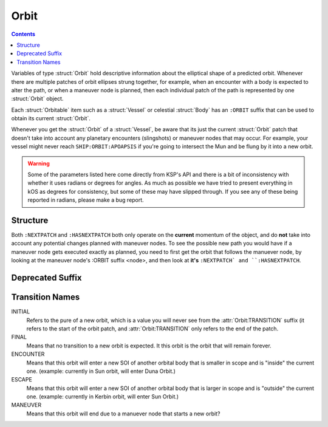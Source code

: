 .. _orbit:

Orbit
=====

.. contents:: Contents
    :local:
    :depth: 1

Variables of type :struct:`Orbit` hold descriptive information about the elliptical shape of a predicted orbit. Whenever there are multiple patches of orbit ellipses strung together, for example, when an encounter with a body is expected to alter the path, or when a maneuver node is planned, then each individual patch of the path is represented by one :struct:`Orbit` object.

Each :struct:`Orbitable` item such as a :struct:`Vessel` or celestial :struct:`Body` has an ``:ORBIT`` suffix that can be used to obtain its current :struct:`Orbit`.

Whenever you get the :struct:`Orbit` of a :struct:`Vessel`, be aware that its just the current :struct:`Orbit` patch that doesn't take into account any planetary encounters (slingshots) or maneuver nodes that may occur. For example, your vessel might never reach ``SHIP:ORBIT:APOAPSIS`` if you're going to intersect the Mun and be flung by it into a new orbit.

.. warning::

    Some of the parameters listed here come directly from KSP's API and there is a bit of inconsistency with whether it uses radians or degrees for angles. As much as possible we have tried to present everything in kOS as degrees for consistency, but some of these may have slipped through. If you see any of these being reported in radians, please make a bug report.

Structure
---------

.. structure:: Orbit

    .. list-table:: **Members**
        :header-rows: 1
        :widths: 2 1 4

        * - Suffix
          - Type (units)
          - Description

        * - :attr:`NAME`
          - string
          - name of this orbit
        * - :attr:`APOAPSIS`
          - scalar (m)
          - Maximum altitude
        * - :attr:`PERIAPSIS`
          - scalar (m)
          - Minimum altitude
        * - :attr:`BODY`
          - :struct:`Body`
          - Focal body of orbit
        * - :attr:`PERIOD`
          - scalar (s)
          - `orbital period`_
        * - :attr:`INCLINATION`
          - scalar (deg)
          - `orbital inclination`_
        * - :attr:`ECCENTRICITY`
          - scalar
          - `orbital eccentricity`_
        * - :attr:`SEMIMAJORAXIS`
          - scalar (m)
          - `semi-major axis`_
        * - :attr:`SEMIMINORAXIS`
          - scalar (m)
          - `semi-minor axis`_
        * - :attr:`LAN`
          - scalar (deg)
          - Same as :attr:`LONGITUDEOFASCENDINGNODE`
        * - :attr:`LONGITUDEOFASCENDINGNODE`
          - scalar (deg)
          - Longitude of the ascending node
        * - :attr:`ARGUMENTOFPERIAPSIS`
          - scalar
          - `argument of periapsis`_
        * - :attr:`TRUEANOMALY`
          - scalar
          - `true anomaly`_ in degrees (not radians)
        * - :attr:`MEANANOMALYATEPOCH`
          - scalar
          - `mean anomaly`_ in degrees (not radians)
        * - :attr:`TRANSITION`
          - string
          - :ref:`Transition from this orbit <transitions>`
        * - :attr:`POSITION`
          - :struct:`Vector`
          - The current position
        * - :attr:`VELOCITY`
          - :struct:`Vector`
          - The current velocity
        * - :attr:`NEXTPATCH`
          - :struct:`Orbit`
          - Next :struct:`Orbit`
        * - :attr:`HASNEXTPATCH`
          - boolean
          - Has a next :struct:`Orbit`




.. attribute:: Orbit:NAME

    :type: string
    :access: Get only

    a name for this orbit.

.. attribute:: Orbit:APOAPSIS

    :type: scalar (m)
    :access: Get only

    The max altitude expected to be reached.

.. attribute:: Orbit:PERIAPSIS

    :type: scalar (m)
    :access: Get only

    The min altitude expected to be reached.

.. attribute:: Orbit:BODY

    :type: :struct:`Body`
    :access: Get only

    The celestial body this orbit is orbiting.

.. attribute:: Orbit:PERIOD

    :type: scalar (seconds)
    :access: Get only

    `orbital period`_

.. attribute:: Orbit:INCLINATION

    :type: scalar (degree)
    :access: Get only

    `orbital inclination`_

.. attribute:: Orbit:ECCENTRICITY

    :type: scalar
    :access: Get only

    `orbital eccentricity`_

.. attribute:: Orbit:SEMIMAJORAXIS

    :type: scalar (m)
    :access: Get only

    `semi-major axis`_

.. attribute:: Orbit:SEMIMINORAXIS

    :type: scalar (m)
    :access: Get only

    `semi-minor axis`_

.. attribute:: Orbit:LAN

    Same as :attr:`Orbit:LONGITUDEOFASCENDINGNODE`.

.. attribute:: Orbit:LONGITUDEOFASCENDINGNODE

    :type: scalar (deg)
    :access: Get only

    The Longitude of the ascening node is the "celestial longitude" where
    the orbit crosses the body's equator from its southern hemisphere to
    its northern hemisphere

    Note that the "celestial longitude" in this case is NOT the planetary
    longitude of the orbit body.  "Celestial longitudes" are expressed
    as the angle from the :ref:`Solar Prime Vector <solarprimevector`,
    not from the body's longitude.  In order to find out where it is
    relative to the body's longitude, you will have to take into account
    ``body:rotationangle``, and take into account that the body will
    rotate by the time you get there.

.. attribute:: Orbit:ARGUMENTOFPERIAPSIS

    :type: scalar
    :access: Get only

    `argument of periapsis`_

.. attribute:: Orbit:TRUEANOMALY

    :type: scalar
    :access: Get only

    `true anomaly`_ in degrees.  Even though orbital parameters are
    traditionally done in radians, in keeping with the kOS standard
    of making everything into degrees, they are given as degrees by
    kOS.

.. attribute:: Orbit:MEANANOMALYATEPOCH

    :type: scalar
    :access: Get only

    `mean anomaly`_  in degrees. Even though orbital parameters are
    traditionally done in radians, in keeping with the kOS standard
    of making everything into degrees, they are given as degrees by
    kOS.


.. attribute:: Orbit:TRANSITION

    :type: string
    :access: Get only

    Describes the way in which this orbit will end and become a different orbit, with a value taken :ref:`from this list <transitions>`.

.. attribute:: Orbit:POSITION

    :type: :struct:`Vector`
    :access: Get only

    The current position of whatever the object is that is in this orbit.

.. attribute:: Orbit:VELOCITY

    :type: :struct:`Vector`
    :access: Get only

    The current velocity of whatever the object is that is in this orbit.

.. attribute:: Orbit:NEXTPATCH

    :type: :struct:`Orbit`
    :access: Get only

    When this orbit has a transition to another orbit coming up, this suffix returns the next Orbit patch after this one. For example, when escaping from a Mun orbit into a Kerbin orbit from which you will escape and hit a Solar orbit, then the current orbit's ``:NEXTPATCH`` will show the Kerbin orbit, and ``:NEXTPATCH:NEXTPATCH`` will show the solar orbit. The number of patches into the future that you can peek depends on your conic patches setting in your **Kerbal Space Program** Settings.cfg file.

.. attribute:: Orbit:HASNEXTPATCH

    boolean
    :access: Get only

    If :attr:`:NEXTPATCH <Orbit:NEXTPATCH>` will return a valid patch, this is true. If :attr:`:NEXTPATCH <Orbit:NEXTPATCH>` will not return a valid patch because there are no transitions occurring in the future, then ``HASNEXTPATCH`` will be false.



.. _orbital period: http://en.wikipedia.org/wiki/Orbital_period
.. _orbital inclination: http://en.wikipedia.org/wiki/Orbital_inclination
.. _orbital eccentricity: http://en.wikipedia.org/wiki/Orbital_eccentricity
.. _semi-major axis: http://en.wikipedia.org/wiki/Semi-major_axis
.. _semi-minor axis: http://en.wikipedia.org/wiki/Semi-minor_axis
.. _argument of periapsis: http://en.wikipedia.org/wiki/Argument_of_periapsis
.. _true anomaly: http://en.wikipedia.org/wiki/True_anomaly
.. _mean anomaly: http://en.wikipedia.org/wiki/Mean_anomaly

Both ``:NEXTPATCH`` and ``:HASNEXTPATCH`` both only operate on the **current** momentum of the object, and do **not** take into account any potential changes planned with maneuver nodes. To see the possible new path you would have if a maneuver node gets executed exactly as planned, you need to first get the orbit that follows the manuever node, by looking at the maneuver node's :ORBIT suffix <node>, and then look at **it's** ``:NEXTPATCH` and ``:HASNEXTPATCH``.

Deprecated Suffix
-----------------

.. attribute:: Orbit:PATCHES

    :type: :struct:`List` of :struct:`Orbit` Objects
    :access: Get only

    .. note::
    
        .. deprecated:: 0.15
        
            To get the same functionality, you must use :attr:`Vessel:PATCHES`  which is a suffix of the :struct:`Vessel` itself.

.. _transitions:

Transition Names
----------------

INITIAL
    Refers to the pure of a new orbit, which is a value you will never see from the :attr:`Orbit:TRANSITION` suffix (it refers to the start of the orbit patch, and :attr:`Orbit:TRANSITION` only refers to the end of the patch.

FINAL
    Means that no transition to a new orbit is expected. It this orbit is the orbit that will remain forever.

ENCOUNTER
    Means that this orbit will enter a new SOI of another orbital body that is smaller in scope and is "inside" the current one. (example: currently in Sun orbit, will enter Duna Orbit.)

ESCAPE
    Means that this orbit will enter a new SOI of another orbital body that is larger in scope and is "outside" the current one. (example: currently in Kerbin orbit, will enter Sun Orbit.)

MANEUVER
    Means that this orbit will end due to a manuever node that starts a new orbit?

